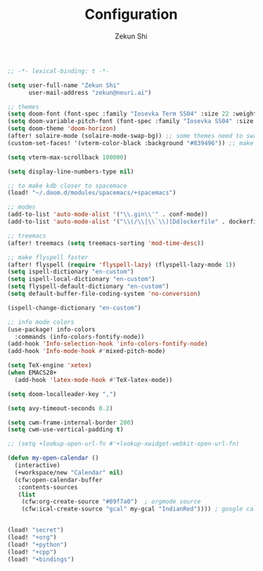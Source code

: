 #+TITLE: Configuration
#+AUTHOR: Zekun Shi
#+PROPERTY: header-args :emacs-lisp :tangle yes :comments link
#+STARTUP: org-startup-folded: showall
#+BEGIN_SRC emacs-lisp
;; -*- lexical-binding: t -*-
#+END_SRC

#+BEGIN_SRC emacs-lisp
(setq user-full-name "Zekun Shi"
      user-mail-address "zekun@neuri.ai")

;; themes
(setq doom-font (font-spec :family "Iosevka Term SS04" :size 22 :weight 'medium))
(setq doom-variable-pitch-font (font-spec :family "Iosevka SS04" :size 18))
(setq doom-theme 'doom-horizon)
(after! solaire-mode (solaire-mode-swap-bg)) ;; some themes need to swap bg
(custom-set-faces! '(vterm-color-black :background "#839496")) ;; make auto-complete visable

(setq vterm-max-scrollback 100000)

(setq display-line-numbers-type nil)

;; to make kdb closer to spacemace
(load! "~/.doom.d/modules/spacemacs/+spacemacs")

;; modes
(add-to-list 'auto-mode-alist '("\\.gin\\'" . conf-mode))
(add-to-list 'auto-mode-alist '("\\(/\\|\\`\\)[Dd]ockerfile" . dockerfile-mode))

;; treemacs
(after! treemacs (setq treemacs-sorting 'mod-time-desc))

;; make flyspell faster
(after! flyspell (require 'flyspell-lazy) (flyspell-lazy-mode 1))
(setq ispell-dictionary "en-custom")
(setq ispell-local-dictionary "en-custom")
(setq flyspell-default-dictionary "en-custom")
(setq default-buffer-file-coding-system 'no-conversion)

(ispell-change-dictionary "en-custom")

;; info mode colors
(use-package! info-colors
  :commands (info-colors-fontify-node))
(add-hook 'Info-selection-hook 'info-colors-fontify-node)
(add-hook 'Info-mode-hook #'mixed-pitch-mode)

(setq TeX-engine 'xetex)
(when EMACS28+
  (add-hook 'latex-mode-hook #'TeX-latex-mode))

(setq doom-localleader-key ",")

(setq avy-timeout-seconds 0.2)

(setq cwm-frame-internal-border 200)
(setq cwm-use-vertical-padding t)

;; (setq +lookup-open-url-fn #'+lookup-xwidget-webkit-open-url-fn)

(defun my-open-calendar ()
  (interactive)
  (+workspace/new "Calendar" nil)
  (cfw:open-calendar-buffer
   :contents-sources
   (list
    (cfw:org-create-source "#09f7a0")  ; orgmode source
    (cfw:ical-create-source "gcal" my-gcal "IndianRed")))) ; google calendar ICS


(load! "secret")
(load! "+org")
(load! "+python")
(load! "+cpp")
(load! "+bindings")
#+END_SRC
